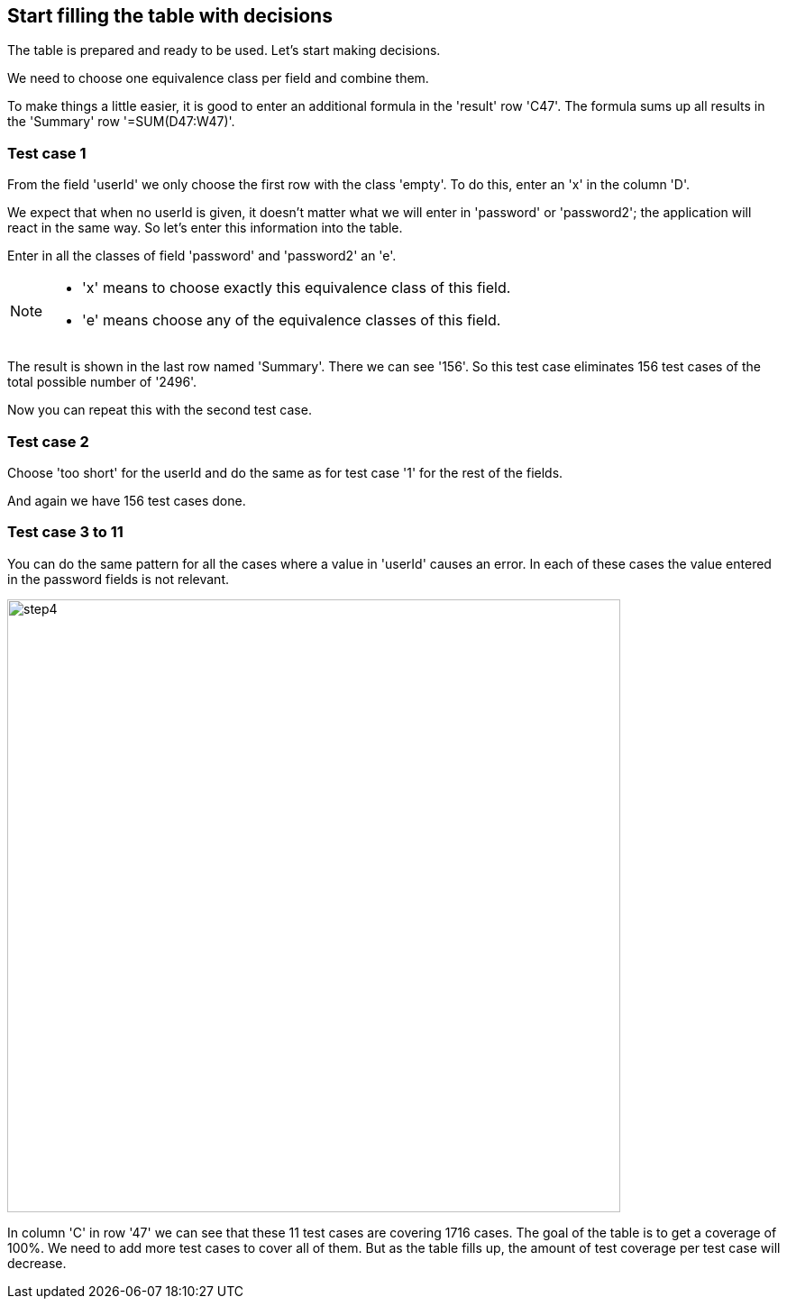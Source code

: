 == Start filling the table with decisions
The table is prepared and ready to be used.
Let's start making decisions.

We need to choose one equivalence class per field and combine
them.

To make things a little easier, it is good to enter an additional formula in the 'result' row 'C47'.
The formula sums up all results in the 'Summary' row '=SUM(D47:W47)'.

=== Test case 1
From the field 'userId' we only choose the first row with the class 'empty'.
To do this, enter an 'x' in the column 'D'.

We expect that when no userId is given, it doesn't matter what we will enter
in 'password' or 'password2'; the application will react in the same way.
So let's enter this information into the table.

Enter in all the classes of field 'password' and 'password2' an 'e'.

[NOTE]
====
* 'x' means to choose exactly this equivalence class of this field.
* 'e' means choose any of the equivalence classes of this field.
====

The result is shown in the last row named 'Summary'. There we can see
'156'. So this test case eliminates 156 test cases of the total possible number of '2496'.

Now you can repeat this with the second test case.

=== Test case 2
Choose 'too short' for the userId and do the same as for test case '1' for the rest
of the fields.

And again we have 156 test cases done.

=== Test case 3 to 11
You can do the same pattern for all the cases where a value in 'userId' causes
an error. In each of these cases the value entered in the password fields
is not relevant.

image::images/tutorials/t1/step4.png[width=680]

In column 'C' in row '47' we can see that these 11 test cases are covering
1716 cases. The goal of the table is to get a coverage of 100%. We need to add
more test cases to cover all of them. But as the table fills up, the amount
of test coverage per test case will decrease.
